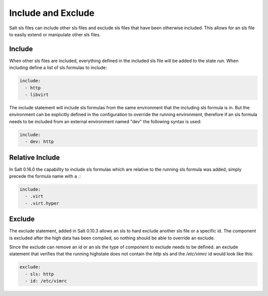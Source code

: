 ===================
Include and Exclude
===================

Salt sls files can include other sls files and exclude sls files that have been
otherwise included. This allows for an sls file to easily extend or manipulate
other sls files.

Include
=======

When other sls files are included, everything defined in the included sls file
will be added to the state run. When including define a list of sls formulas
to include:

.. code-block:: yaml

    include:
      - http
      - libvirt

The include statement will include sls formulas from the same environment
that the including sls formula is in. But the environment can be explicitly
defined in the configuration to override the running environment, therefore
if an sls formula needs to be included from an external environment named "dev"
the following syntax is used:

.. code-block:: yaml

    include:
      - dev: http

Relative Include
================

In Salt 0.16.0 the capability to include sls formulas which are relative to
the running sls formula was added, simply precede the formula name with a
`.`:

.. code-block:: yaml

    include:
      - .virt
      - .virt.hyper

Exclude
=======

The exclude statement, added in Salt 0.10.3 allows an sls to hard exclude
another sls file or a specific id. The component is excluded after the
high data has been compiled, so nothing should be able to override an
exclude.

Since the exclude can remove an id or an sls the type of component to
exclude needs to be defined. an exclude statement that verifies that the
running highstate does not contain the `http` sls and the `/etc/vimrc` id
would look like this:

.. code-block:: yaml

    exclude:
      - sls: http
      - id: /etc/vimrc
